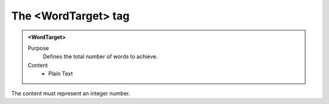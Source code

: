 ====================
The <WordTarget> tag
====================

.. admonition:: <WordTarget>
   
   Purpose
      Defines the total number of words to achieve.

   Content
      - Plain Text 

The content must represent an integer number.
